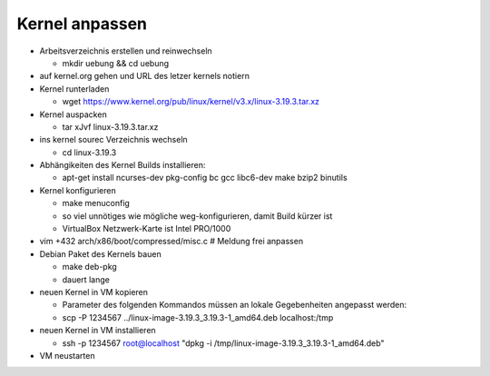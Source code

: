 Kernel anpassen
===============
* Arbeitsverzeichnis erstellen und reinwechseln

  * mkdir uebung && cd uebung

* auf kernel.org gehen und URL des letzer kernels notiern
* Kernel runterladen

  * wget https://www.kernel.org/pub/linux/kernel/v3.x/linux-3.19.3.tar.xz

* Kernel auspacken

  * tar xJvf linux-3.19.3.tar.xz

* ins kernel sourec Verzeichnis wechseln

  * cd linux-3.19.3

* Abhängikeiten des Kernel Builds installieren:

  * apt-get install ncurses-dev pkg-config bc gcc libc6-dev make bzip2 binutils

* Kernel konfigurieren

  * make menuconfig
  * so viel unnötiges wie mögliche weg-konfigurieren, damit Build kürzer ist
  * VirtualBox Netzwerk-Karte ist Intel PRO/1000

* vim +432 arch/x86/boot/compressed/misc.c # Meldung frei anpassen
* Debian Paket des Kernels bauen

  * make deb-pkg
  * dauert lange

* neuen Kernel in VM kopieren

  * Parameter des folgenden Kommandos müssen an lokale Gegebenheiten
    angepasst werden:

  * scp -P 1234567 ../linux-image-3.19.3_3.19.3-1_amd64.deb localhost:/tmp

* neuen Kernel in VM installieren

  * ssh -p 1234567 root@localhost "dpkg -i /tmp/linux-image-3.19.3_3.19.3-1_amd64.deb"

* VM neustarten
